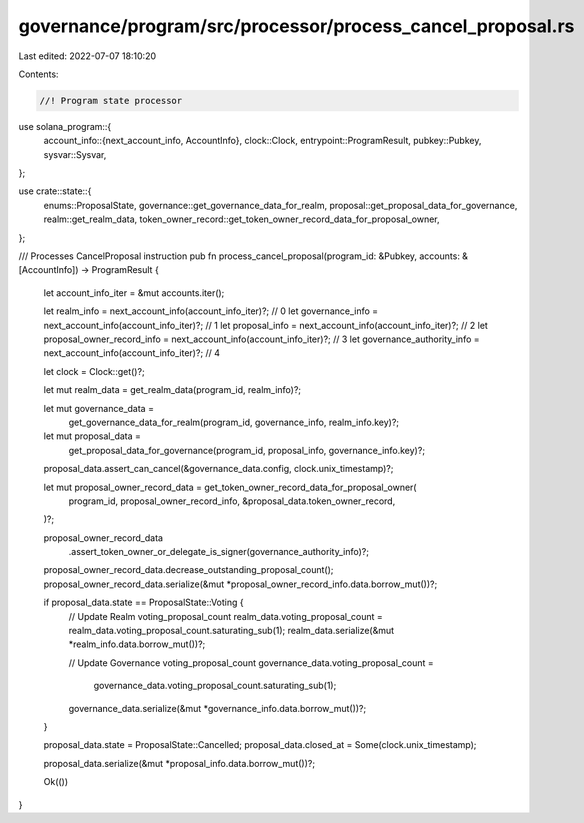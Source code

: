 governance/program/src/processor/process_cancel_proposal.rs
===========================================================

Last edited: 2022-07-07 18:10:20

Contents:

.. code-block:: rs

    //! Program state processor

use solana_program::{
    account_info::{next_account_info, AccountInfo},
    clock::Clock,
    entrypoint::ProgramResult,
    pubkey::Pubkey,
    sysvar::Sysvar,
};

use crate::state::{
    enums::ProposalState, governance::get_governance_data_for_realm,
    proposal::get_proposal_data_for_governance, realm::get_realm_data,
    token_owner_record::get_token_owner_record_data_for_proposal_owner,
};

/// Processes CancelProposal instruction
pub fn process_cancel_proposal(program_id: &Pubkey, accounts: &[AccountInfo]) -> ProgramResult {
    let account_info_iter = &mut accounts.iter();

    let realm_info = next_account_info(account_info_iter)?; // 0
    let governance_info = next_account_info(account_info_iter)?; // 1
    let proposal_info = next_account_info(account_info_iter)?; // 2
    let proposal_owner_record_info = next_account_info(account_info_iter)?; // 3
    let governance_authority_info = next_account_info(account_info_iter)?; // 4

    let clock = Clock::get()?;

    let mut realm_data = get_realm_data(program_id, realm_info)?;

    let mut governance_data =
        get_governance_data_for_realm(program_id, governance_info, realm_info.key)?;

    let mut proposal_data =
        get_proposal_data_for_governance(program_id, proposal_info, governance_info.key)?;
    proposal_data.assert_can_cancel(&governance_data.config, clock.unix_timestamp)?;

    let mut proposal_owner_record_data = get_token_owner_record_data_for_proposal_owner(
        program_id,
        proposal_owner_record_info,
        &proposal_data.token_owner_record,
    )?;

    proposal_owner_record_data
        .assert_token_owner_or_delegate_is_signer(governance_authority_info)?;

    proposal_owner_record_data.decrease_outstanding_proposal_count();
    proposal_owner_record_data.serialize(&mut *proposal_owner_record_info.data.borrow_mut())?;

    if proposal_data.state == ProposalState::Voting {
        // Update Realm voting_proposal_count
        realm_data.voting_proposal_count = realm_data.voting_proposal_count.saturating_sub(1);
        realm_data.serialize(&mut *realm_info.data.borrow_mut())?;

        // Update  Governance voting_proposal_count
        governance_data.voting_proposal_count =
            governance_data.voting_proposal_count.saturating_sub(1);
        governance_data.serialize(&mut *governance_info.data.borrow_mut())?;
    }

    proposal_data.state = ProposalState::Cancelled;
    proposal_data.closed_at = Some(clock.unix_timestamp);

    proposal_data.serialize(&mut *proposal_info.data.borrow_mut())?;

    Ok(())
}


